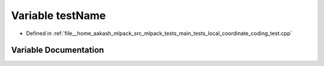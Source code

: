 .. _exhale_variable_main__tests_2local__coordinate__coding__test_8cpp_1a7a7187947ee63540fbc0180244e3e79f:

Variable testName
=================

- Defined in :ref:`file__home_aakash_mlpack_src_mlpack_tests_main_tests_local_coordinate_coding_test.cpp`


Variable Documentation
----------------------


.. doxygenvariable:: testName
